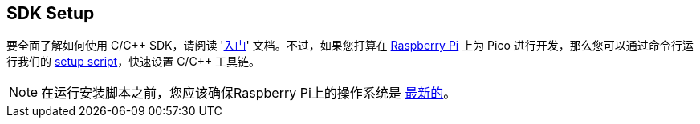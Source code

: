 == SDK Setup

要全面了解如何使用 C/{cpp} SDK，请阅读 'https://datasheets.raspberrypi.com/pico/getting-started-with-pico.pdf[入门]' 文档。不过，如果您打算在 xref:../computers/os.adoc[Raspberry Pi] 上为 Pico 进行开发，那么您可以通过命令行运行我们的 https://raw.githubusercontent.com/raspberrypi/pico-setup/master/pico_setup.sh[setup script]，快速设置 C/{cpp} 工具链。

NOTE: 在运行安装脚本之前，您应该确保Raspberry Pi上的操作系统是 xref:../computers/os.adoc#update-software[最新的]。

